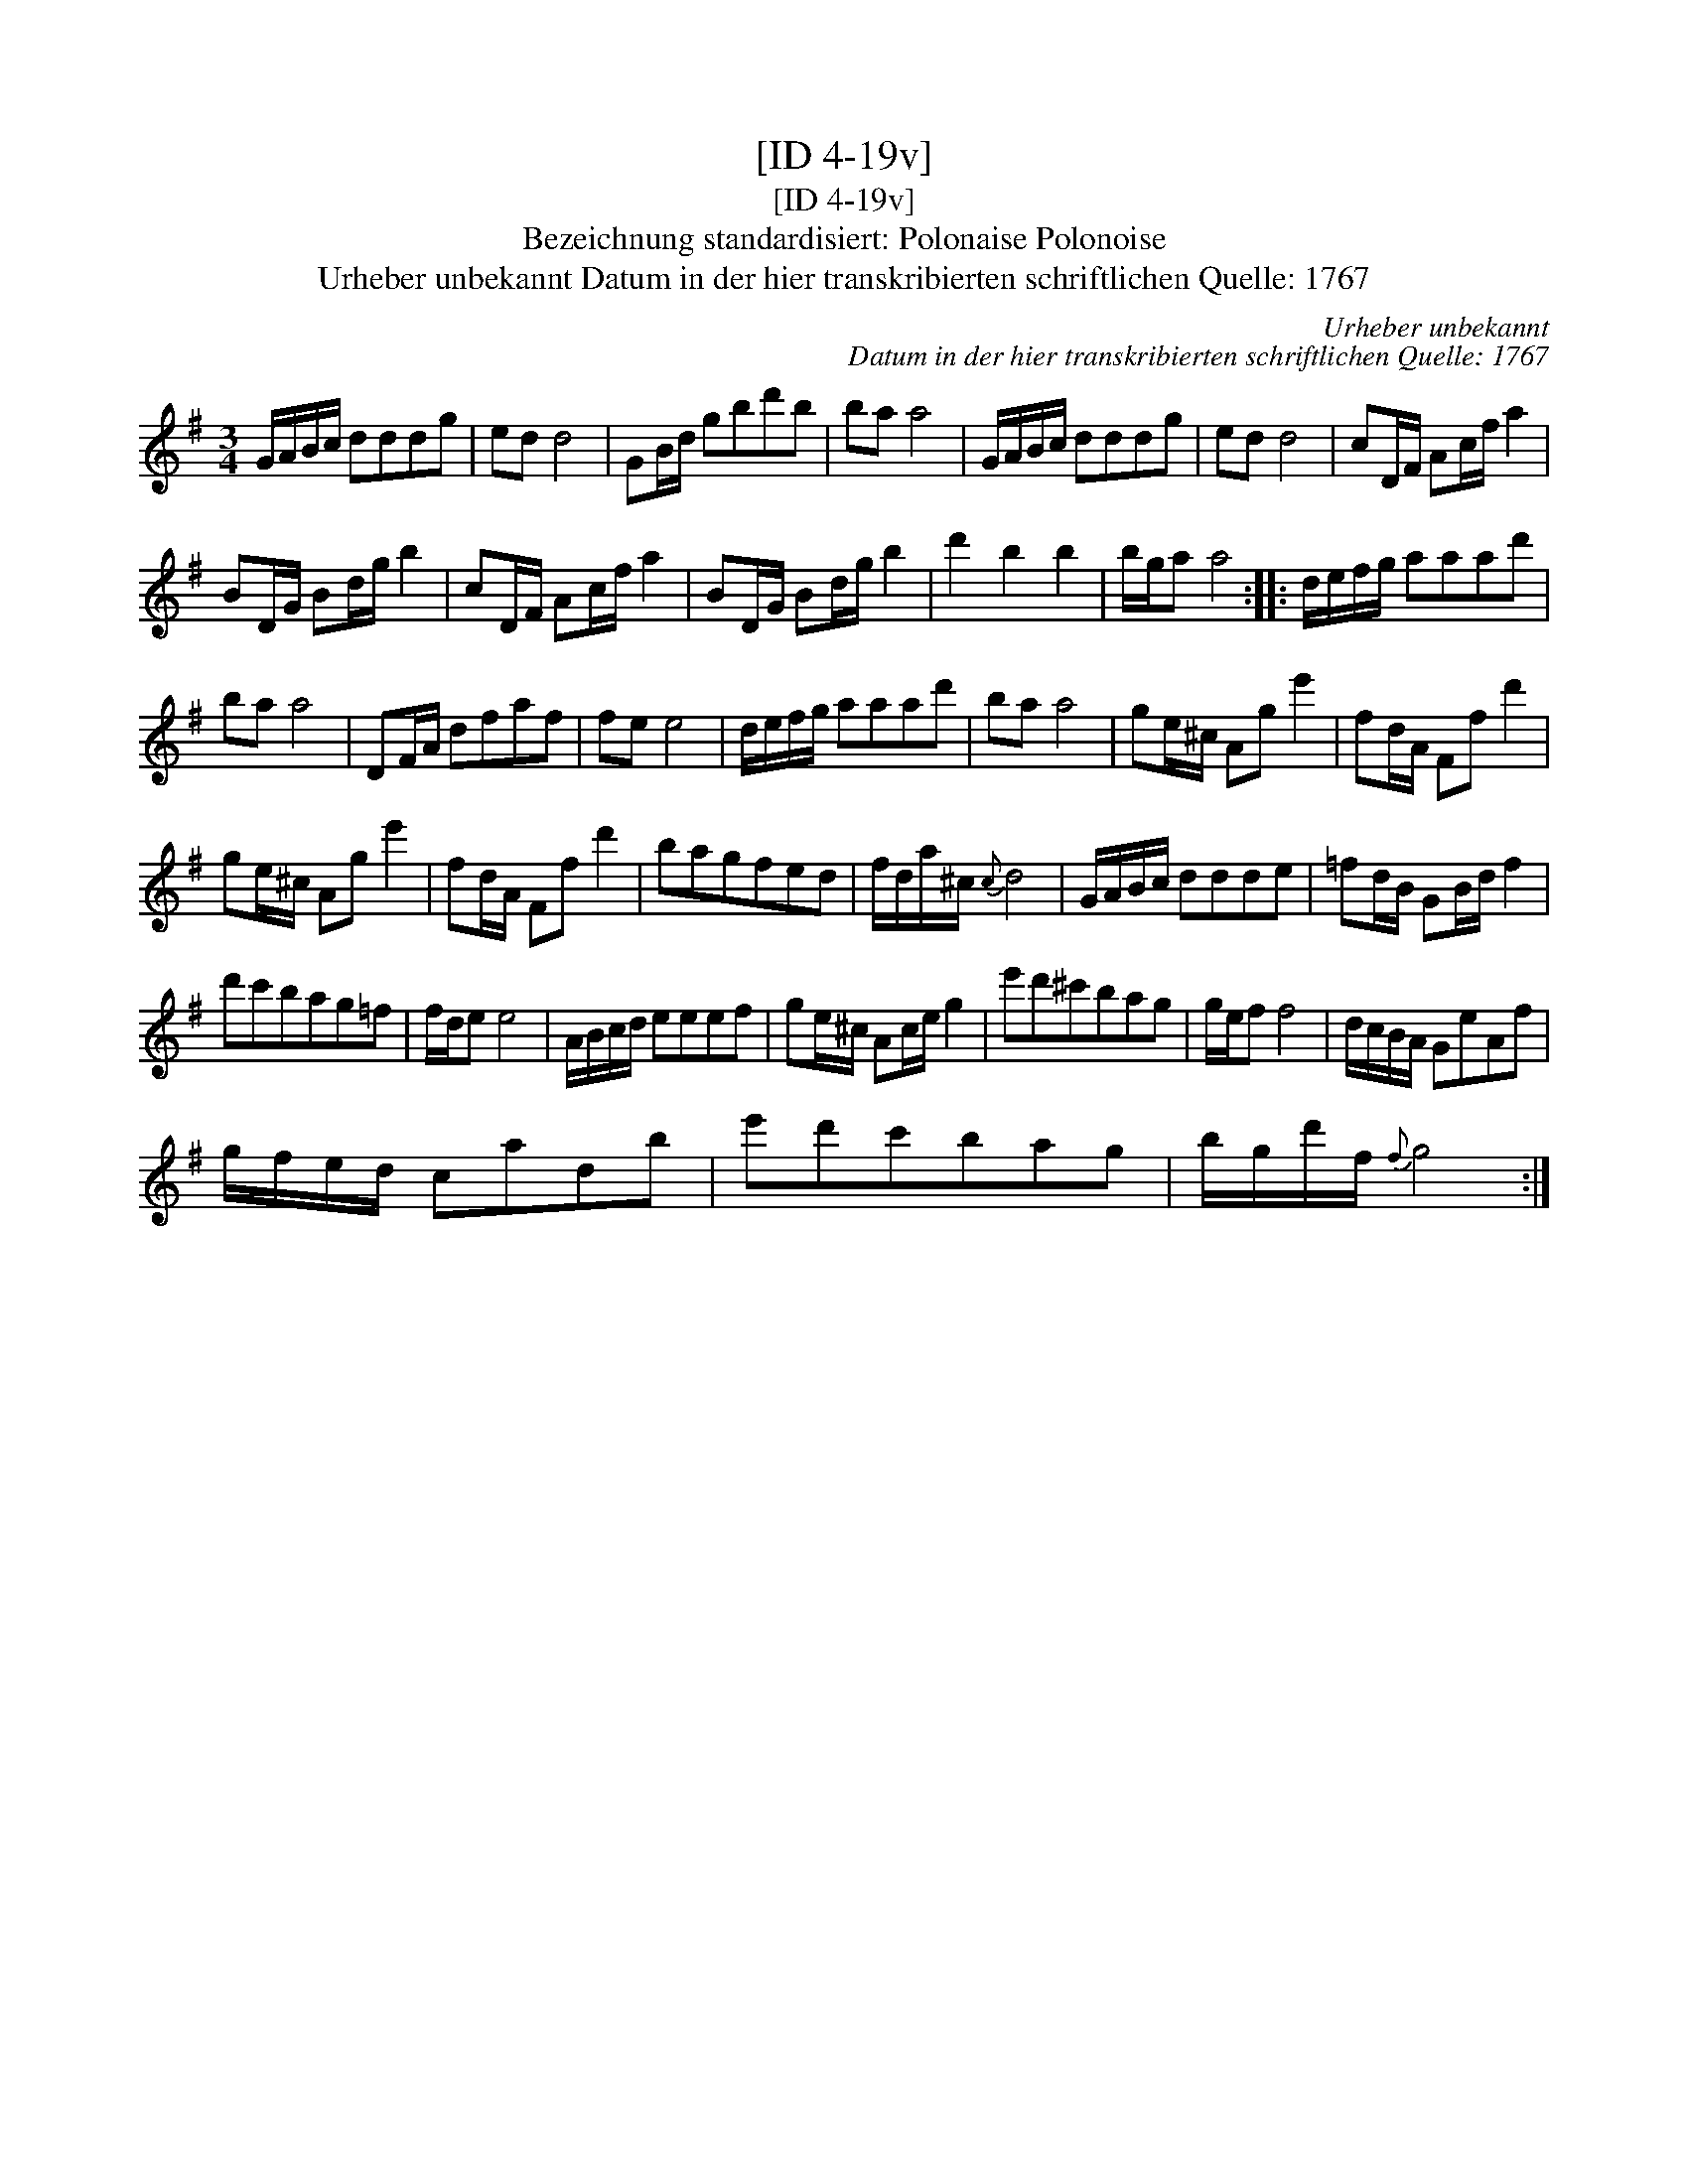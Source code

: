 X:1
T:[ID 4-19v]
T:[ID 4-19v]
T:Bezeichnung standardisiert: Polonaise Polonoise
T:Urheber unbekannt Datum in der hier transkribierten schriftlichen Quelle: 1767
C:Urheber unbekannt
C:Datum in der hier transkribierten schriftlichen Quelle: 1767
L:1/8
M:3/4
K:G
V:1 treble 
V:1
 G/A/B/c/ dddg | ed d4 | GB/d/ gbd'b | ba a4 | G/A/B/c/ dddg | ed d4 | cD/F/ Ac/f/ a2 | %7
 BD/G/ Bd/g/ b2 | cD/F/ Ac/f/ a2 | BD/G/ Bd/g/ b2 | d'2 b2 b2 | b/g/a a4 :: d/e/f/g/ aaad' | %13
 ba a4 | DF/A/ dfaf | fe e4 | d/e/f/g/ aaad' | ba a4 | ge/^c/ Ag e'2 | fd/A/ Ff d'2 | %20
 ge/^c/ Ag e'2 | fd/A/ Ff d'2 | bagfed | f/d/a/^c/{c} d4 | G/A/B/c/ ddde | =fd/B/ GB/d/ f2 | %26
 d'c'bag=f | f/d/e e4 | A/B/c/d/ eeef | ge/^c/ Ac/e/ g2 | e'd'^c'bag | g/e/f f4 | d/c/B/A/ GeAf | %33
 g/f/e/d/ cadb | e'd'c'bag | b/g/d'/f/{f} g4 :| %36

